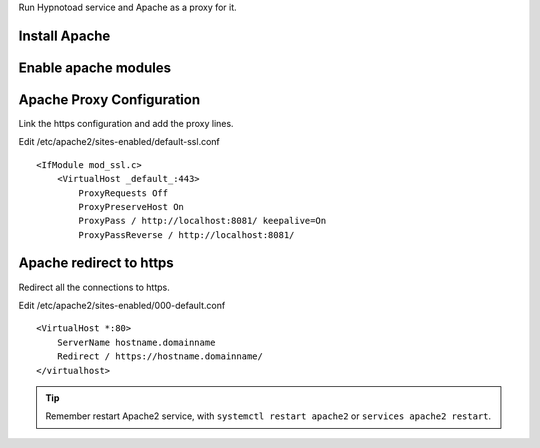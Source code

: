 Run Hypnotoad service and Apache as a proxy for it.

Install Apache
--------------

.. prompt:: bash #

    apt-get install apache2

Enable apache modules
---------------------

.. prompt:: bash #

    a2enmod ssl proxy proxy_http proxy_connect

Apache Proxy Configuration
--------------------------

Link the https configuration and add the proxy lines.

.. prompt:: bash #

    a2ensite default-ssl

Edit /etc/apache2/sites-enabled/default-ssl.conf

::

    <IfModule mod_ssl.c>
        <VirtualHost _default_:443>
            ProxyRequests Off
            ProxyPreserveHost On
            ProxyPass / http://localhost:8081/ keepalive=On
            ProxyPassReverse / http://localhost:8081/

Apache redirect to https
------------------------

Redirect all the connections to https.

Edit /etc/apache2/sites-enabled/000-default.conf

::

    <VirtualHost *:80>
        ServerName hostname.domainname
        Redirect / https://hostname.domainname/
    </virtualhost>
    
.. Tip:: Remember restart Apache2 service, with ``systemctl restart apache2`` or ``services apache2 restart``.
